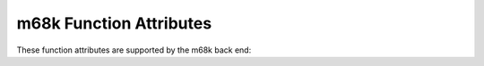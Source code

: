 ..
  Copyright 1988-2022 Free Software Foundation, Inc.
  This is part of the GCC manual.
  For copying conditions, see the GPL license file

.. _m68k-function-attributes:

m68k Function Attributes
^^^^^^^^^^^^^^^^^^^^^^^^

These function attributes are supported by the m68k back end:

.. index:: interrupt function attribute, m68k

.. index:: interrupt_handler function attribute, m68k

.. gcc-attr:: interrupt, interrupt_handler

  Use this attribute to
  indicate that the specified function is an interrupt handler.  The compiler
  generates function entry and exit sequences suitable for use in an
  interrupt handler when this attribute is present.  Either name may be used.

.. index:: interrupt_thread function attribute, fido

.. gcc-attr:: interrupt_thread

  Use this attribute on fido, a subarchitecture of the m68k, to indicate
  that the specified function is an interrupt handler that is designed
  to run as a thread.  The compiler omits generate prologue/epilogue
  sequences and replaces the return instruction with a ``sleep``
  instruction.  This attribute is available only on fido.

